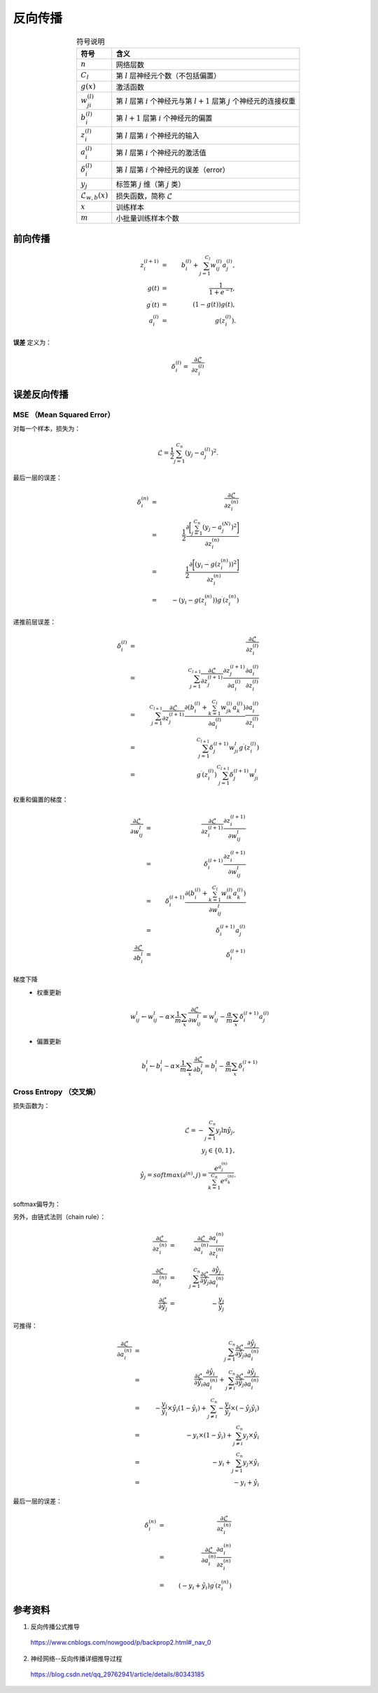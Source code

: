反向传播
===============

.. image:: ./07_backprop.jpg
    :width: 700px
    :align: center

.. table:: 符号说明
  :align: center

  ===============================   ===================================================================================================
             符号                           含义
  ===============================   ===================================================================================================
   :math:`n`                           网络层数
   :math:`C_l`                         第 :math:`l` 层神经元个数（不包括偏置）
   :math:`g(x)`                        激活函数
   :math:`w^{(l)}_{ji}`                第 :math:`l` 层第 :math:`i` 个神经元与第 :math:`l+1` 层第 :math:`j` 个神经元的连接权重
   :math:`b^{(l)}_i`                   第 :math:`l+1` 层第 :math:`i` 个神经元的偏置
   :math:`z^{(l)}_i`                   第 :math:`l` 层第 :math:`i` 个神经元的输入
   :math:`a^{(l)}_i`                   第 :math:`l` 层第 :math:`i` 个神经元的激活值
   :math:`\delta^{(l)}_i`              第 :math:`l` 层第 :math:`i` 个神经元的误差（error）
   :math:`y_j`                         标签第 :math:`j` 维（第 :math:`j` 类）
   :math:`\mathcal{L}_{w,b}(x)`        损失函数，简称 :math:`\mathcal{L}`
   :math:`x`                           训练样本
   :math:`m`                           小批量训练样本个数
  ===============================   ===================================================================================================


前向传播
---------------

.. math::

  z^{(l+1)}_i & = & \  b^{(l)}_i + \sum_{j=1}^{C_l}w^{(l)}_{ij}a^{(l)}_j, \\
  g(t) & = & \  \frac{1}{1 + e^{-t}}, \\
  g^{\prime}(t) & = & \ (1 - g(t))g(t) , \\
  a^{(l)}_i & = & \  g(z^{(l)}_i).

**误差** 定义为：

.. math::

  \delta^{(l)}_i = \  \frac{\partial{\mathcal{L}}}{\partial{z^{(l)}_i}}


误差反向传播
-------------------

**MSE** （Mean Squared Error）
^^^^^^^^^^^^^^^^^^^^^^^^^^^^^^^^^^

对每一个样本，损失为：

.. math::

  \mathcal{L} = \frac{1}{2} \sum_{j=1}^{C_n}(y_j - a^{(l)}_j)^2.

最后一层的误差：

.. math::

  \delta^{(n)}_i & = & \  \frac{\partial{\mathcal{L}}}{\partial{z^{(n)}_i}} \\
                 & = & \  \frac{1}{2} \frac{\partial{\bigg [ \sum_{j=1}^{C_n}(y_j - a^{(N)}_j)^2 \bigg ]}}{\partial{z^{(n)}_i}} \\
                 & = & \  \frac{1}{2} \frac{\partial{\bigg [ (y_i - g(z^{(n)}_i))^2 \bigg ]}}{\partial{z^{(n)}_i}} \\
                 & = & \  - (y_i - g(z^{(n)}_i)) g^{\prime}(z^{(n)}_i)

递推前层误差：

.. math::

  \delta^{(l)}_i & = & \  \frac{\partial{\mathcal{L}}}{\partial{z^{(l)}_i}} \\
                  & = & \  \sum_{j=1}^{C_{l+1}} \frac{\partial{\mathcal{L}}}{\partial{z^{(l+1)}_j}} \frac{\partial{z^{(l+1)}_j}}{\partial{a^{(l)}_i}} \frac{\partial{a^{(l)}_i}}{\partial{z^{(l)}_i}} \\
                  & = & \  \sum_{j=1}^{C_{l+1}} \frac{\partial{\mathcal{L}}}{\partial{z^{(l+1)}_j}} \frac{\partial{\left ( b^{(l)}_i + \sum_{k=1}^{C_l}w^{(l)}_{jk}a^{(l)}_k \right )}}{\partial{a^{(l)}_i}} \frac{\partial{a^{(l)}_i}}{\partial{z^{(l)}_i}} \\
                  & = & \  \sum_{j=1}^{C_{l+1}} \delta^{(l+1)}_j w_{ji}^{l} g^{\prime}(z^{(l)}_i) \\
                  & = & \  g^{\prime}(z^{(l)}_i) \sum_{j=1}^{C_{l+1}} \delta^{(l+1)}_j w_{ji}^{l}


权重和偏置的梯度：

.. math::

  \frac{\partial{\mathcal{L}}}{\partial{w_{ij}^{l}}} & = & \  \frac{\partial{\mathcal{L}}}{\partial{z^{(l+1)}_i}} \frac{\partial{z^{(l+1)}_i}}{\partial{w_{ij}^{l}}} \\
                                                     & = & \  \delta^{(l+1)}_i \frac{\partial{z^{(l+1)}_i}}{\partial{w_{ij}^{l}}} \\
                                                     & = & \  \delta^{(l+1)}_i \frac{\partial{\left ( b^{(l)}_i + \sum_{k=1}^{C_l}w^{(l)}_{ik}a^{(l)}_k \right )}}{\partial{w_{ij}^{l}}} \\
                                                     & = & \  \delta^{(l+1)}_i a^{(l)}_j \\
  \frac{\partial{\mathcal{L}}}{\partial{b_i^{l}}} & = & \  \delta^{(l+1)}_i


梯度下降
  - 权重更新

    .. math::

      w_{ij}^{l} \leftarrow w_{ij}^{l} - \alpha \times \frac{1}{m} \sum_x \frac{\partial{\mathcal{L}}}{\partial{w_{ij}^{l}}} = w_{ij}^{l} - \frac{\alpha}{m} \sum_x \delta^{(l+1)}_i a^{(l)}_j


  - 偏置更新

    .. math::
      b_i^{l}  \leftarrow b_i^{l} - \alpha \times \frac{1}{m} \sum_x \frac{\partial{\mathcal{L}}}{\partial{b_i^{l}}} = b_i^{l} - \frac{\alpha}{m} \sum_x \delta^{(l+1)}_i


**Cross Entropy** （交叉熵）
^^^^^^^^^^^^^^^^^^^^^^^^^^^^^^^^^^

损失函数为：

.. math::

  \mathcal{L} = - \sum_{j=1}^{C_n} y_j \ln \hat{y}_j, \\
  y_j \in \{ 0,1 \}, \\
  \hat{y}_j = softmax(\mathbb{a}^{(n)}, j) = \frac{e^{a^{(n)}_j}}{\sum_{k=1}^{C_n} e^{a^{(n)}_k}}.

softmax偏导为：

.. math::
  :nowrap:

  $$
  \frac{\partial{\hat{y}_j}}{\partial{a^{(n)}_i}} =
  \begin{cases}
     - \hat{y}_j \hat{y}_i & & i \ne j \\
     \hat{y}_i (1 - \hat{y}_i) & &  i = j
  \end{cases}
  $$

另外，由链式法则（chain rule）：

.. math::

  \frac{\partial{\mathcal{L}}}{\partial{z^{(n)}_i}} & = & \  \frac{\partial{\mathcal{L}}}{\partial{a^{(n)}_i}} \frac{\partial{a^{(n)}_i}}{\partial{z^{(n)}_i}} \\
  \frac{\partial{\mathcal{L}}}{\partial{a^{(n)}_i}} & = & \  \sum_{j=1}^{C_n} \frac{\partial{\mathcal{L}}}{\partial{\hat{y}_j}} \frac{\partial{\hat{y}_j}}{\partial{a^{(n)}_i}} \\
  \frac{\partial{\mathcal{L}}}{\partial{\hat{y}_j}} & = & \  - \frac{y_j}{\hat{y}_j}

可推得：

.. math::

  \frac{\partial{\mathcal{L}}}{\partial{a^{(n)}_i}} & = & \  \sum_{j=1}^{C_n} \frac{\partial{\mathcal{L}}}{\partial{\hat{y}_j}} \frac{\partial{\hat{y}_j}}{\partial{a^{(n)}_i}} \\
                                                    & = & \  \frac{\partial{\mathcal{L}}}{\partial{\hat{y}_i}} \frac{\partial{\hat{y}_i}}{\partial{a^{(n)}_i}} + \sum_{j \ne i}^{C_n} \frac{\partial{\mathcal{L}}}{\partial{\hat{y}_j}} \frac{\partial{\hat{y}_j}}{\partial{a^{(n)}_i}} \\
                                                    & = & \  - \frac{y_i}{\hat{y}_i} \times \hat{y}_i (1 - \hat{y}_i) + \sum_{j \ne i}^{C_n} - \frac{y_j}{\hat{y}_j} \times \left ( - \hat{y}_j \hat{y}_i \right) \\
                                                    & = & \  - y_i \times (1 - \hat{y}_i) + \sum_{j \ne i}^{C_n}  y_j \times \hat{y}_i \\
                                                    & = & \  - y_i + \sum_{j=1}^{C_n}  y_j \times \hat{y}_i \\
                                                    & = & \  - y_i + \hat{y}_i


最后一层的误差：

.. math::

  \delta^{(n)}_i & = & \ \frac{\partial{\mathcal{L}}}{\partial{z^{(n)}_i}} \\
                 & = & \ \frac{\partial{\mathcal{L}}}{\partial{a^{(n)}_i}} \frac{\partial{a^{(n)}_i}}{\partial{z^{(n)}_i}} \\
                 & = & \ (- y_i + \hat{y}_i) g^{\prime}(z^{(n)}_i)


参考资料
-------------

1. 反向传播公式推导

  https://www.cnblogs.com/nowgood/p/backprop2.html#_nav_0

2. 神经网络--反向传播详细推导过程

  https://blog.csdn.net/qq_29762941/article/details/80343185
